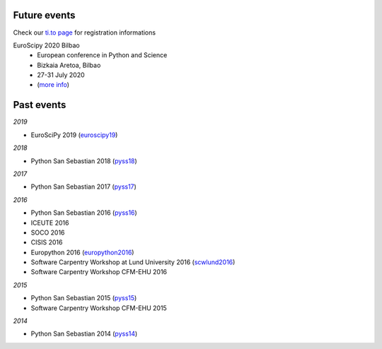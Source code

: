 .. title: Events and conferences
.. slug: events
.. date: 2019-07-11 18:12:37 UTC+02:00
.. tags:
.. category:
.. link:
.. description:
.. type: text

=================
Future events
=================

Check our `ti.to page <https://ti.to/acpyss/>`_ for registration informations

.. class:: shadow p-3 mb-5 bg-light rounded

  EuroScipy 2020 Bilbao
    - European conference in Python and Science
    - Bizkaia Aretoa, Bilbao
    - 27-31 July 2020
    - (`more info <https://www.euroscipy.org/2020/>`_)


================
Past events
================

*2019*

- EuroSciPy 2019 (euroscipy19_)

*2018*

- Python San Sebastian 2018 (pyss18_)

*2017*

- Python San Sebastian 2017 (pyss17_)

*2016*

- Python San Sebastian 2016 (pyss16_)
- ICEUTE 2016
- SOCO 2016
- CISIS 2016
- Europython 2016 (europython2016_)
- Software Carpentry Workshop at Lund University 2016 (scwlund2016_)
- Software Carpentry Workshop CFM-EHU 2016

*2015*

- Python San Sebastian 2015 (pyss15_)
- Software Carpentry Workshop CFM-EHU 2015

*2014*

- Python San Sebastian 2014 (pyss14_)

.. _pyss14: http://pyss14.pyss.org
.. _pyss15: http://pyss15.pyss.org
.. _pyss16: http://pyss16.pyss.org
.. _pyss17: http://pyss17.pyss.org
.. _pyss18: http://pyss18.pyss.org
.. _pyss19: https://www.euroscipy.org/2019/
.. _europython2015: http://ep2015.europython.eu/
.. _europython2016: http://ep2016.europython.eu/
.. _euroscipy2019: https://www.euroscipy.org/2019/
.. _scw2015:
.. _scwlund2016: https://alexsavio.github.io/2016-05-25-lunduni/
.. _euroscipy19: https://www.euroscipy.org/2019/
